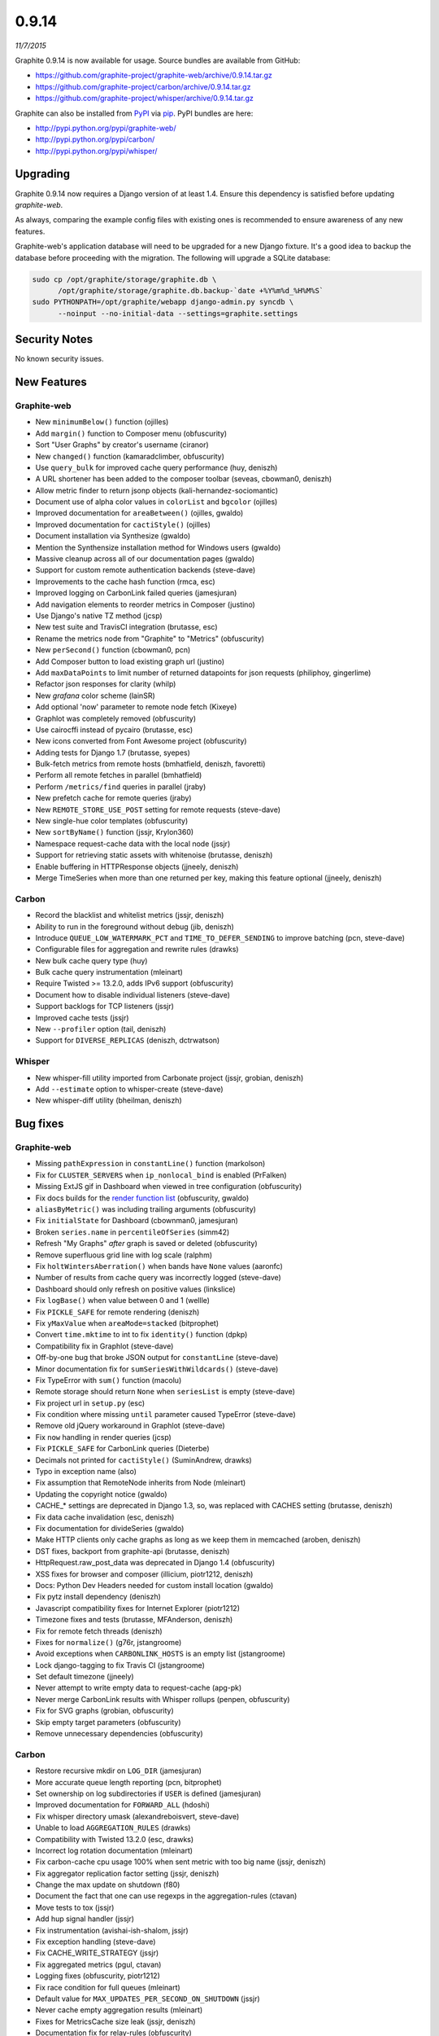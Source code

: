 .. _0-9-14:

0.9.14
===========================
*11/7/2015*

Graphite 0.9.14 is now available for usage. Source bundles are available from GitHub:

* https://github.com/graphite-project/graphite-web/archive/0.9.14.tar.gz
* https://github.com/graphite-project/carbon/archive/0.9.14.tar.gz
* https://github.com/graphite-project/whisper/archive/0.9.14.tar.gz

Graphite can also be installed from `PyPI <http://pypi.python.org/>`_ via
`pip <http://www.pip-installer.org/en/latest/index.html>`_. PyPI bundles are here:

* http://pypi.python.org/pypi/graphite-web/
* http://pypi.python.org/pypi/carbon/
* http://pypi.python.org/pypi/whisper/

Upgrading
---------
Graphite 0.9.14 now requires a Django version of at least 1.4. Ensure this dependency is satisfied before updating *graphite-web*.

As always, comparing the example config files with existing ones is recommended to ensure awareness of any new features.

Graphite-web's application database will need to be upgraded for a new Django fixture. It's a good idea to backup the database before proceeding with the migration. The following will upgrade a SQLite database:

.. code-block:: none

  sudo cp /opt/graphite/storage/graphite.db \
        /opt/graphite/storage/graphite.db.backup-`date +%Y%m%d_%H%M%S`
  sudo PYTHONPATH=/opt/graphite/webapp django-admin.py syncdb \
        --noinput --no-initial-data --settings=graphite.settings

Security Notes
--------------
No known security issues.


New Features
------------

Graphite-web
^^^^^^^^^^^^
* New ``minimumBelow()`` function (ojilles)
* Add ``margin()`` function to Composer menu (obfuscurity)
* Sort "User Graphs" by creator's username (ciranor)
* New ``changed()`` function (kamaradclimber, obfuscurity)
* Use ``query_bulk`` for improved cache query performance (huy, deniszh)
* A URL shortener has been added to the composer toolbar (seveas, cbowman0, deniszh)
* Allow metric finder to return jsonp objects (kali-hernandez-sociomantic)
* Document use of alpha color values in ``colorList`` and ``bgcolor`` (ojilles)
* Improved documentation for ``areaBetween()`` (ojilles, gwaldo)
* Improved documentation for ``cactiStyle()`` (ojilles)
* Document installation via Synthesize (gwaldo)
* Mention the Synthensize installation method for Windows users (gwaldo)
* Massive cleanup across all of our documentation pages (gwaldo)
* Support for custom remote authentication backends (steve-dave)
* Improvements to the cache hash function (rmca, esc)
* Improved logging on CarbonLink failed queries (jamesjuran)
* Add navigation elements to reorder metrics in Composer (justino)
* Use Django's native TZ method (jcsp)
* New test suite and TravisCI integration (brutasse, esc)
* Rename the metrics node from "Graphite" to "Metrics" (obfuscurity)
* New ``perSecond()`` function (cbowman0, pcn)
* Add Composer button to load existing graph url (justino)
* Add ``maxDataPoints`` to limit number of returned datapoints for json requests (philiphoy, gingerlime)
* Refactor json responses for clarity (whilp)
* New `grafana` color scheme (lainSR)
* Add optional 'now' parameter to remote node fetch (Kixeye)
* Graphlot was completely removed (obfuscurity)
* Use cairocffi instead of pycairo (brutasse, esc)
* New icons converted from Font Awesome project (obfuscurity)
* Adding tests for Django 1.7 (brutasse, syepes)
* Bulk-fetch metrics from remote hosts (bmhatfield, deniszh, favoretti)
* Perform all remote fetches in parallel (bmhatfield)
* Perform ``/metrics/find`` queries in parallel (jraby)
* New prefetch cache for remote queries (jraby)
* New ``REMOTE_STORE_USE_POST`` setting for remote requests (steve-dave)
* New single-hue color templates (obfuscurity)
* New ``sortByName()`` function (jssjr, Krylon360)
* Namespace request-cache data with the local node (jssjr)
* Support for retrieving static assets with whitenoise (brutasse, deniszh)
* Enable buffering in HTTPResponse objects (jjneely, deniszh)
* Merge TimeSeries when more than one returned per key, making this feature optional (jjneely, deniszh)

Carbon
^^^^^^
* Record the blacklist and whitelist metrics (jssjr, deniszh)
* Ability to run in the foreground without debug (jib, deniszh)
* Introduce ``QUEUE_LOW_WATERMARK_PCT`` and ``TIME_TO_DEFER_SENDING`` to improve batching (pcn, steve-dave)
* Configurable files for aggregation and rewrite rules (drawks)
* New bulk cache query type (huy)
* Bulk cache query instrumentation (mleinart)
* Require Twisted >= 13.2.0, adds IPv6 support (obfuscurity)
* Document how to disable individual listeners (steve-dave)
* Support backlogs for TCP listeners (jssjr)
* Improved cache tests (jssjr)
* New ``--profiler`` option (tail, deniszh)
* Support for ``DIVERSE_REPLICAS`` (deniszh, dctrwatson)

Whisper
^^^^^^^
* New whisper-fill utility imported from Carbonate project (jssjr, grobian, deniszh)
* Add ``--estimate`` option to whisper-create (steve-dave)
* New whisper-diff utility (bheilman, deniszh)

Bug fixes
---------

Graphite-web
^^^^^^^^^^^^
* Missing ``pathExpression`` in ``constantLine()`` function (markolson)
* Fix for ``CLUSTER_SERVERS`` when ``ip_nonlocal_bind`` is enabled (PrFalken)
* Missing ExtJS gif in Dashboard when viewed in tree configuration (obfuscurity)
* Fix docs builds for the `render function list <http://graphite.readthedocs.org/en/0.9.x/functions.html>`_ (obfuscurity, gwaldo)
* ``aliasByMetric()`` was including trailing arguments (obfuscurity)
* Fix ``initialState`` for Dashboard (cbownman0, jamesjuran)
* Broken ``series.name`` in ``percentileOfSeries`` (simm42)
* Refresh "My Graphs" *after* graph is saved or deleted (obfuscurity)
* Remove superfluous grid line with log scale (ralphm)
* Fix ``holtWintersAberration()`` when bands have ``None`` values (aaronfc)
* Number of results from cache query was incorrectly logged (steve-dave)
* Dashboard should only refresh on positive values (linkslice)
* Fix ``logBase()`` when value between 0 and 1 (wellle)
* Fix ``PICKLE_SAFE`` for remote rendering (deniszh)
* Fix ``yMaxValue`` when ``areaMode=stacked`` (bitprophet)
* Convert ``time.mktime`` to int to fix ``identity()`` function (dpkp)
* Compatibility fix in Graphlot (steve-dave)
* Off-by-one bug that broke JSON output for ``constantLine`` (steve-dave)
* Minor documentation fix for ``sumSeriesWithWildcards()`` (steve-dave)
* Fix TypeError with ``sum()`` function (macolu)
* Remote storage should return ``None`` when ``seriesList`` is empty (steve-dave)
* Fix project url in ``setup.py`` (esc)
* Fix condition where missing ``until`` parameter caused TypeError (steve-dave)
* Remove old jQuery workaround in Graphlot (steve-dave)
* Fix ``now`` handling in render queries (jcsp)
* Fix ``PICKLE_SAFE`` for CarbonLink queries (Dieterbe)
* Decimals not printed for ``cactiStyle()`` (SuminAndrew, drawks)
* Typo in exception name (also)
* Fix assumption that RemoteNode inherits from Node (mleinart)
* Updating the copyright notice (gwaldo)
* CACHE_* settings are deprecated in Django 1.3, so, was replaced with CACHES setting (brutasse, deniszh)
* Fix data cache invalidation (esc, deniszh)
* Fix documentation for divideSeries (gwaldo)
* Make HTTP clients only cache graphs as long as we keep them in memcached (aroben, deniszh)
* DST fixes, backport from graphite-api (brutasse, deniszh)
* HttpRequest.raw_post_data was deprecated in Django 1.4 (obfuscurity)
* XSS fixes for browser and composer (illicium, piotr1212, deniszh)
* Docs: Python Dev Headers needed for custom install location (gwaldo)
* Fix pytz install dependency (deniszh)
* Javascript compatibility fixes for Internet Explorer (piotr1212)
* Timezone fixes and tests (brutasse, MFAnderson, deniszh)
* Fix for remote fetch threads (deniszh)
* Fixes for ``normalize()`` (g76r, jstangroome)
* Avoid exceptions when ``CARBONLINK_HOSTS`` is an empty list (jstangroome)
* Lock django-tagging to fix Travis CI (jstangroome)
* Set default timezone (jjneely)
* Never attempt to write empty data to request-cache (apg-pk)
* Never merge CarbonLink results with Whisper rollups (penpen, obfuscurity)
* Fix for SVG graphs (grobian, obfuscurity)
* Skip empty target parameters (obfuscurity)
* Remove unnecessary dependencies (obfuscurity)

Carbon
^^^^^^
* Restore recursive mkdir on ``LOG_DIR`` (jamesjuran)
* More accurate queue length reporting (pcn, bitprophet)
* Set ownership on log subdirectories if ``USER`` is defined (jamesjuran)
* Improved documentation for ``FORWARD_ALL`` (hdoshi)
* Fix whisper directory umask (alexandreboisvert, steve-dave)
* Unable to load ``AGGREGATION_RULES`` (drawks)
* Compatibility with Twisted 13.2.0 (esc, drawks)
* Incorrect log rotation documentation (mleinart)
* Fix carbon-cache cpu usage 100% when sent metric with too big name (jssjr, deniszh)
* Fix aggregator replication factor setting (jssjr, deniszh)
* Change the max update on shutdown (f80)
* Document the fact that one can use regexps in the aggregation-rules (ctavan)
* Move tests to tox (jssjr)
* Add hup signal handler (jssjr)
* Fix instrumentation (avishai-ish-shalom, jssjr)
* Fix exception handling (steve-dave)
* Fix CACHE_WRITE_STRATEGY (jssjr)
* Fix aggregated metrics (pgul, ctavan)
* Logging fixes (obfuscurity, piotr1212)
* Fix race condition for full queues (mleinart)
* Default value for ``MAX_UPDATES_PER_SECOND_ON_SHUTDOWN`` (jssjr)
* Never cache empty aggregation results (mleinart)
* Fixes for MetricsCache size leak (jssjr, deniszh)
* Documentation fix for relay-rules (obfuscurity)
* Fix test assertions (obfuscurity)
* Fix for ``--profile`` arg (tail, deniszh)
* Move Red Hat initscripts to examples (deniszh, bmhatfield)

Whisper
^^^^^^^
* Write optimization in ``update_many`` (timob, deniszh)
* Add optional ``now`` parameter to fetch for graphite-web compatibility (jcsp, steve-dave)
* Remove unused Tox configuration (steve-dave)
* TravisCI no longer supports Python 2.5 (steve-dave)
* Unlink Whisper file if empty/corrupted (jraby)
* Enforce closing of Whisper files (AstromechZA, jjneely)
* Handle zero length time ranges by returning the next valid point (jjneely)
* Used wrong ``until`` boundary for selecting archive (obfuscurity)
